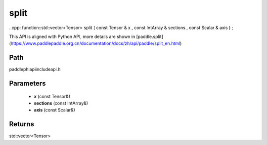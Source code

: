 .. _en_api_paddle_experimental_split:

split
-------------------------------

..cpp: function::std::vector<Tensor> split ( const Tensor & x , const IntArray & sections , const Scalar & axis ) ;


This API is aligned with Python API, more details are shown in [paddle.split](https://www.paddlepaddle.org.cn/documentation/docs/zh/api/paddle/split_en.html)

Path
:::::::::::::::::::::
paddle\phi\api\include\api.h

Parameters
:::::::::::::::::::::
	- **x** (const Tensor&)
	- **sections** (const IntArray&)
	- **axis** (const Scalar&)

Returns
:::::::::::::::::::::
std::vector<Tensor>
